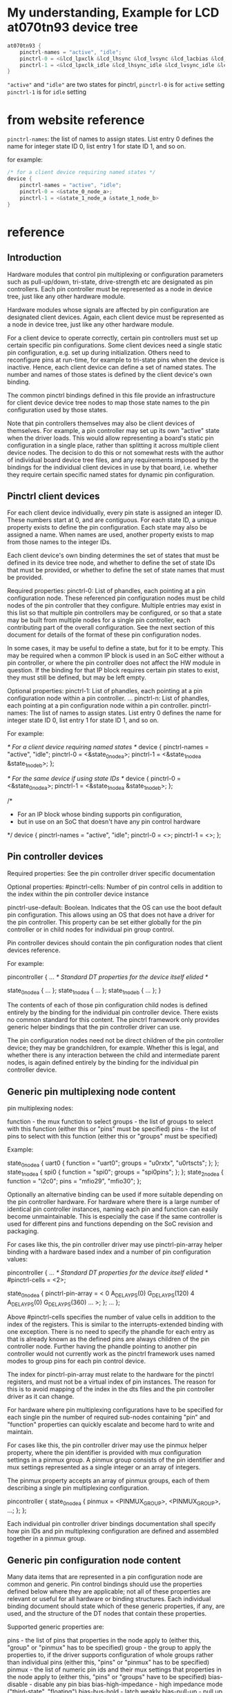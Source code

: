 * My understanding, Example for LCD at070tn93 device tree
#+BEGIN_SRC C
  at070tn93 {
      pinctrl-names = "active", "idle";
      pinctrl-0 = <&lcd_lpxclk &lcd_lhsync &lcd_lvsync &lcd_lacbias &lcd_lpd >;
      pinctrl-1 = <&lcd_lpxclk_idle &lcd_lhsync_idle &lcd_lvsync_idle &lcd_lacbias_idle &lcd_lpd_idle >;
  }
#+END_SRC

="active"= and ="idle"= are two states for pinctrl,
=pinctrl-0= is for =active= setting
=pinctrl-1= is for =idle= setting




* from website reference
=pinctrl-names=: the list of names to assign states. List entry 0 defines
the name for integer state ID 0, list entry 1 for state ID 1, and so on.


for example:
#+BEGIN_SRC C
  /* for a client device requiring named states */
  device {
	  pinctrl-names = "active", "idle";
	  pinctrl-0 = <&state_0_node_a>;
	  pinctrl-1 = <&state_1_node_a &state_1_node_b>
  }
#+END_SRC


* reference
** Introduction 

Hardware modules that control pin multiplexing or configuration parameters
such as pull-up/down, tri-state, drive-strength etc are designated as pin
controllers. Each pin controller must be represented as a node in device tree,
just like any other hardware module.

Hardware modules whose signals are affected by pin configuration are
designated client devices. Again, each client device must be represented as a
node in device tree, just like any other hardware module.

For a client device to operate correctly, certain pin controllers must
set up certain specific pin configurations. Some client devices need a
single static pin configuration, e.g. set up during initialization. Others
need to reconfigure pins at run-time, for example to tri-state pins when the
device is inactive. Hence, each client device can define a set of named
states. The number and names of those states is defined by the client device's
own binding.

The common pinctrl bindings defined in this file provide an infrastructure
for client device device tree nodes to map those state names to the pin
configuration used by those states.

Note that pin controllers themselves may also be client devices of themselves.
For example, a pin controller may set up its own "active" state when the
driver loads. This would allow representing a board's static pin configuration
in a single place, rather than splitting it across multiple client device
nodes. The decision to do this or not somewhat rests with the author of
individual board device tree files, and any requirements imposed by the
bindings for the individual client devices in use by that board, i.e. whether
they require certain specific named states for dynamic pin configuration.

** Pinctrl client devices 

For each client device individually, every pin state is assigned an integer
ID. These numbers start at 0, and are contiguous. For each state ID, a unique
property exists to define the pin configuration. Each state may also be
assigned a name. When names are used, another property exists to map from
those names to the integer IDs.

Each client device's own binding determines the set of states that must be
defined in its device tree node, and whether to define the set of state
IDs that must be provided, or whether to define the set of state names that
must be provided.

Required properties:
pinctrl-0:	List of phandles, each pointing at a pin configuration
		node. These referenced pin configuration nodes must be child
		nodes of the pin controller that they configure. Multiple
		entries may exist in this list so that multiple pin
		controllers may be configured, or so that a state may be built
		from multiple nodes for a single pin controller, each
		contributing part of the overall configuration. See the next
		section of this document for details of the format of these
		pin configuration nodes.

		In some cases, it may be useful to define a state, but for it
		to be empty. This may be required when a common IP block is
		used in an SoC either without a pin controller, or where the
		pin controller does not affect the HW module in question. If
		the binding for that IP block requires certain pin states to
		exist, they must still be defined, but may be left empty.

Optional properties:
pinctrl-1:	List of phandles, each pointing at a pin configuration
		node within a pin controller.
...
pinctrl-n:	List of phandles, each pointing at a pin configuration
		node within a pin controller.
pinctrl-names:	The list of names to assign states. List entry 0 defines the
		name for integer state ID 0, list entry 1 for state ID 1, and
		so on.

For example:

	/* For a client device requiring named states */
	device {
		pinctrl-names = "active", "idle";
		pinctrl-0 = <&state_0_node_a>;
		pinctrl-1 = <&state_1_node_a &state_1_node_b>;
	};

	/* For the same device if using state IDs */
	device {
		pinctrl-0 = <&state_0_node_a>;
		pinctrl-1 = <&state_1_node_a &state_1_node_b>;
	};

	/*
	 * For an IP block whose binding supports pin configuration,
	 * but in use on an SoC that doesn't have any pin control hardware
	 */
	device {
		pinctrl-names = "active", "idle";
		pinctrl-0 = <>;
		pinctrl-1 = <>;
	};

** Pin controller devices 
Required properties: See the pin controller driver specific documentation

Optional properties:
#pinctrl-cells:	Number of pin control cells in addition to the index within the
		pin controller device instance

pinctrl-use-default: Boolean. Indicates that the OS can use the boot default
		pin configuration. This allows using an OS that does not have a
		driver for the pin controller. This property can be set either
		globally for the pin controller or in child nodes for individual
		pin group control.

Pin controller devices should contain the pin configuration nodes that client
devices reference.

For example:

	pincontroller {
		... /* Standard DT properties for the device itself elided */

		state_0_node_a {
			...
		};
		state_1_node_a {
			...
		};
		state_1_node_b {
			...
		};
	}

The contents of each of those pin configuration child nodes is defined
entirely by the binding for the individual pin controller device. There
exists no common standard for this content. The pinctrl framework only
provides generic helper bindings that the pin controller driver can use.

The pin configuration nodes need not be direct children of the pin controller
device; they may be grandchildren, for example. Whether this is legal, and
whether there is any interaction between the child and intermediate parent
nodes, is again defined entirely by the binding for the individual pin
controller device.

** Generic pin multiplexing node content 

pin multiplexing nodes:

function		- the mux function to select
groups			- the list of groups to select with this function
			  (either this or "pins" must be specified)
pins			- the list of pins to select with this function (either
			  this or "groups" must be specified)

Example:

state_0_node_a {
	uart0 {
		function = "uart0";
		groups = "u0rxtx", "u0rtscts";
	};
};
state_1_node_a {
	spi0 {
		function = "spi0";
		groups = "spi0pins";
	};
};
state_2_node_a {
	function = "i2c0";
	pins = "mfio29", "mfio30";
};

Optionally an alternative binding can be used if more suitable depending on the
pin controller hardware. For hardware where there is a large number of identical
pin controller instances, naming each pin and function can easily become
unmaintainable. This is especially the case if the same controller is used for
different pins and functions depending on the SoC revision and packaging.

For cases like this, the pin controller driver may use pinctrl-pin-array helper
binding with a hardware based index and a number of pin configuration values:

pincontroller {
	... /* Standard DT properties for the device itself elided */
	#pinctrl-cells = <2>;

	state_0_node_a {
		pinctrl-pin-array = <
			0 A_DELAY_PS(0) G_DELAY_PS(120)
			4 A_DELAY_PS(0) G_DELAY_PS(360)
			...
		>;
	};
	...
};

Above #pinctrl-cells specifies the number of value cells in addition to the
index of the registers. This is similar to the interrupts-extended binding with
one exception. There is no need to specify the phandle for each entry as that
is already known as the defined pins are always children of the pin controller
node. Further having the phandle pointing to another pin controller would not
currently work as the pinctrl framework uses named modes to group pins for each
pin control device.

The index for pinctrl-pin-array must relate to the hardware for the pinctrl
registers, and must not be a virtual index of pin instances. The reason for
this is to avoid mapping of the index in the dts files and the pin controller
driver as it can change.

For hardware where pin multiplexing configurations have to be specified for
each single pin the number of required sub-nodes containing "pin" and
"function" properties can quickly escalate and become hard to write and
maintain.

For cases like this, the pin controller driver may use the pinmux helper
property, where the pin identifier is provided with mux configuration settings
in a pinmux group. A pinmux group consists of the pin identifier and mux
settings represented as a single integer or an array of integers.

The pinmux property accepts an array of pinmux groups, each of them describing
a single pin multiplexing configuration.

pincontroller {
	state_0_node_a {
		pinmux = <PINMUX_GROUP>, <PINMUX_GROUP>, ...;
	};
};

Each individual pin controller driver bindings documentation shall specify
how pin IDs and pin multiplexing configuration are defined and assembled
together in a pinmux group.

** Generic pin configuration node content 

Many data items that are represented in a pin configuration node are common
and generic. Pin control bindings should use the properties defined below
where they are applicable; not all of these properties are relevant or useful
for all hardware or binding structures. Each individual binding document
should state which of these generic properties, if any, are used, and the
structure of the DT nodes that contain these properties.

Supported generic properties are:

pins			- the list of pins that properties in the node
			  apply to (either this, "group" or "pinmux" has to be
			  specified)
group			- the group to apply the properties to, if the driver
			  supports configuration of whole groups rather than
			  individual pins (either this, "pins" or "pinmux" has
			  to be specified)
pinmux			- the list of numeric pin ids and their mux settings
			  that properties in the node apply to (either this,
			  "pins" or "groups" have to be specified)
bias-disable		- disable any pin bias
bias-high-impedance	- high impedance mode ("third-state", "floating")
bias-bus-hold		- latch weakly
bias-pull-up		- pull up the pin
bias-pull-down		- pull down the pin
bias-pull-pin-default	- use pin-default pull state
drive-push-pull		- drive actively high and low
drive-open-drain	- drive with open drain
drive-open-source	- drive with open source
drive-strength		- sink or source at most X mA
input-enable		- enable input on pin (no effect on output, such as
			  enabling an input buffer)
input-disable		- disable input on pin (no effect on output, such as
			  disabling an input buffer)
input-schmitt-enable	- enable schmitt-trigger mode
input-schmitt-disable	- disable schmitt-trigger mode
input-debounce		- debounce mode with debound time X
power-source		- select between different power supplies
low-power-enable	- enable low power mode
low-power-disable	- disable low power mode
output-disable		- disable output on a pin (such as disable an output
			  buffer)
output-enable		- enable output on a pin without actively driving it
			  (such as enabling an output buffer)
output-low		- set the pin to output mode with low level
output-high		- set the pin to output mode with high level
sleep-hardware-state	- indicate this is sleep related state which will be programmed
			  into the registers for the sleep state.
slew-rate		- set the slew rate
skew-delay		- this affects the expected clock skew on input pins
			  and the delay before latching a value to an output
			  pin. Typically indicates how many double-inverters are
			  used to delay the signal.

For example:

state_0_node_a {
	cts_rxd {
		pins = "GPIO0_AJ5", "GPIO2_AH4"; /* CTS+RXD */
		bias-pull-up;
	};
};
state_1_node_a {
	rts_txd {
		pins = "GPIO1_AJ3", "GPIO3_AH3"; /* RTS+TXD */
		output-high;
	};
};
state_2_node_a {
	foo {
		group = "foo-group";
		bias-pull-up;
	};
};
state_3_node_a {
	mux {
		pinmux = <GPIOx_PINm_MUXn>, <GPIOx_PINj_MUXk)>;
		input-enable;
	};
};

Some of the generic properties take arguments. For those that do, the
arguments are described below.

- pins takes a list of pin names or IDs as a required argument. The specific
  binding for the hardware defines:
  - Whether the entries are integers or strings, and their meaning.

- pinmux takes a list of pin IDs and mux settings as required argument. The
  specific bindings for the hardware defines:
  - How pin IDs and mux settings are defined and assembled together in a single
    integer or an array of integers.

- bias-pull-up, -down and -pin-default take as optional argument on hardware
  supporting it the pull strength in Ohm. bias-disable will disable the pull.

- drive-strength takes as argument the target strength in mA.

- input-debounce takes the debounce time in usec as argument
  or 0 to disable debouncing

More in-depth documentation on these parameters can be found in
<include/linux/pinctrl/pinconf-generic.h>
